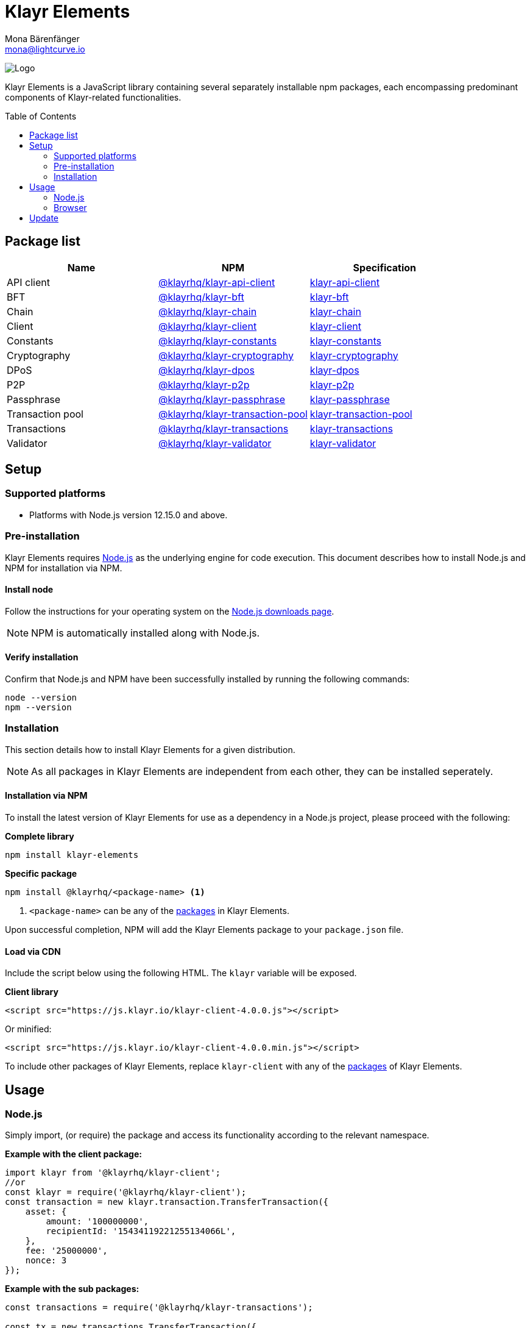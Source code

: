 = Klayr Elements
Mona Bärenfänger <mona@lightcurve.io>
:description: The Klayr Elements overview provides an introduction to the Klayr Elements library and the different sub-packages. The overall basic usage and how to upgrade with NPM is described here.
:toc: preamble
:imagesdir: ../../../assets/images
:page-previous: /klayr-sdk/reference/klayr-commander/index.html
:page-previous-title: Klayr Commander
:title-logo-image: image:test-logo.png[]

:url_nodejs: https://nodejs.org/
:url_nodejs_download: https://nodejs.org/en/download/
:url_npm_klayr_api: https://www.npmjs.com/package/@klayrhq/klayr-api-client
:url_npm_klayr_bft: https://www.npmjs.com/package/@klayrhq/klayr-bft
:url_npm_klayr_chain: https://www.npmjs.com/package/@klayrhq/klayr-chain
:url_npm_klayr_client: https://www.npmjs.com/package/@klayrhq/klayr-client
:url_npm_klayr_constants: https://www.npmjs.com/package/@klayrhq/klayr-constants
:url_npm_klayr_cryptography: https://www.npmjs.com/package/@klayrhq/klayr-cryptography
:url_npm_klayr_dpos: https://www.npmjs.com/package/@klayrhq/klayr-dpos
:url_npm_klayr_p2p: https://www.npmjs.com/package/@klayrhq/klayr-p2p
:url_npm_klayr_passphrase: https://www.npmjs.com/package/@klayrhq/klayr-passphrase
:url_npm_klayr_transaction_pool: https://www.npmjs.com/package/@klayrhq/klayr-transaction-pool
:url_npm_klayr_transactions: https://www.npmjs.com/package/@klayrhq/klayr-transactions
:url_npm_klayr_validator: https://www.npmjs.com/package/@klayrhq/klayr-validator

:url_npm_klayr_api_docs: reference/klayr-elements/api-client.adoc
:url_npm_klayr_bft_docs: reference/klayr-elements/bft.adoc
:url_npm_klayr_chain_docs: reference/klayr-elements/chain.adoc
:url_npm_klayr_client_docs: reference/klayr-elements/client.adoc
:url_npm_klayr_constants_docs: reference/klayr-elements/constants.adoc
:url_npm_klayr_cryptography_docs: reference/klayr-elements/cryptography.adoc
:url_npm_klayr_dpos_docs: reference/klayr-elements/dpos.adoc
:url_npm_klayr_p2p_docs: reference/klayr-elements/p2p.adoc
:url_npm_klayr_passphrase_docs: reference/klayr-elements/passphrase.adoc
:url_npm_klayr_transaction_pool_docs: reference/klayr-elements/transaction-pool.adoc
:url_npm_klayr_transactions_docs: reference/klayr-elements/transactions.adoc
:url_npm_klayr_validator_docs: reference/klayr-elements/validator.adoc

image:banner_elements.png[Logo]

Klayr Elements is a JavaScript library containing several separately installable npm packages, each encompassing predominant components of Klayr-related functionalities.

[[packages]]
== Package list

[options=header]
|===
|Name | NPM | Specification

| API client
| {url_npm_klayr_api}[@klayrhq/klayr-api-client^]
| xref:{url_npm_klayr_api_docs}[klayr-api-client]

| BFT
| {url_npm_klayr_bft}[@klayrhq/klayr-bft^]
| xref:{url_npm_klayr_bft_docs}[klayr-bft]

| Chain
| {url_npm_klayr_chain}[@klayrhq/klayr-chain^]
| xref:{url_npm_klayr_chain_docs}[klayr-chain]

| Client
| {url_npm_klayr_client}[@klayrhq/klayr-client^]
| xref:{url_npm_klayr_client_docs}[klayr-client]

| Constants
| {url_npm_klayr_constants}[@klayrhq/klayr-constants^]
| xref:{url_npm_klayr_constants_docs}[klayr-constants]

| Cryptography
| {url_npm_klayr_cryptography}[@klayrhq/klayr-cryptography^]
| xref:{url_npm_klayr_cryptography_docs}[klayr-cryptography]

| DPoS
| {url_npm_klayr_dpos}[@klayrhq/klayr-dpos^]
| xref:{url_npm_klayr_dpos_docs}[klayr-dpos]

| P2P
| {url_npm_klayr_p2p}[@klayrhq/klayr-p2p^]
| xref:{url_npm_klayr_p2p_docs}[klayr-p2p]

| Passphrase
| {url_npm_klayr_passphrase}[@klayrhq/klayr-passphrase^]
| xref:{url_npm_klayr_passphrase_docs}[klayr-passphrase]

| Transaction pool
| {url_npm_klayr_transaction_pool}[@klayrhq/klayr-transaction-pool^]
| xref:{url_npm_klayr_transaction_pool_docs}[klayr-transaction-pool]

| Transactions
| {url_npm_klayr_transactions}[@klayrhq/klayr-transactions^]
| xref:{url_npm_klayr_transactions_docs}[klayr-transactions]

| Validator
| {url_npm_klayr_validator}[@klayrhq/klayr-validator^]
| xref:{url_npm_klayr_validator_docs}[klayr-validator]
|===

== Setup

=== Supported platforms

* Platforms with Node.js version 12.15.0 and above.

=== Pre-installation

Klayr Elements requires {url_nodejs}[Node.js^] as the underlying engine for code execution.
This document describes how to install Node.js and NPM for installation via NPM.

==== Install node

Follow the instructions for your operating system on the {url_nodejs_download}[Node.js downloads page^].

NOTE: NPM is automatically installed along with Node.js.

==== Verify installation

Confirm that Node.js and NPM have been successfully installed by running the following commands:

[source,bash]
----
node --version
npm --version
----

=== Installation

This section details how to install Klayr Elements for a given distribution.

NOTE: As all packages in Klayr Elements are independent from each other, they can be installed seperately.

==== Installation via NPM

To install the latest version of Klayr Elements for use as a dependency in a Node.js project, please proceed with the following:

*Complete library*

[source,bash]
----
npm install klayr-elements
----

*Specific package*

[source,bash]
----
npm install @klayrhq/<package-name> <1>
----

<1> `<package-name>` can be any of the <<packages,packages>> in Klayr Elements.

Upon successful completion, NPM will add the Klayr Elements package to your `package.json` file.

==== Load via CDN

Include the script below using the following HTML. The `klayr` variable will be exposed.

*Client library*

[source,html]
----
<script src="https://js.klayr.io/klayr-client-4.0.0.js"></script>
----

Or minified:

[source,html]
----
<script src="https://js.klayr.io/klayr-client-4.0.0.min.js"></script>
----

To include other packages of Klayr Elements, replace `klayr-client` with any of the <<packages,packages>> of Klayr Elements.

== Usage

=== Node.js

Simply import, (or require) the package and access its functionality according to the relevant namespace.

*Example with the client package:*

[source,js]
----
import klayr from '@klayrhq/klayr-client';
//or
const klayr = require('@klayrhq/klayr-client');
const transaction = new klayr.transaction.TransferTransaction({
    asset: {
        amount: '100000000',
        recipientId: '15434119221255134066L',
    },
    fee: '25000000',
    nonce: 3
});
----

*Example with the sub packages:*

[source,js]
----
const transactions = require('@klayrhq/klayr-transactions');

const tx = new transactions.TransferTransaction({
    asset: {
        amount: '1',
        recipientId: '1L',
    },
    fee: '25000000',
    nonce: 3
});
----

=== Browser

Load the Klayr Elements script via the CDN.
For example, to load the minified version 3.0.2 of Klayr Elements, include the following script which will then expose the `klayr` variable:

[source,html]
----
<script src="https://js.klayr.io/klayr-client-4.0.0.min.js"></script>
<script>
    const transaction = klayr.transaction.transfer({
        asset:{
            amount: '100000000',
            recipientId: '15434119221255134066L'

        },
        networkIdentifier: '11a254dc30db5eb1ce4001acde35fd5a14d62584f886d30df161e4e883220eb7',
    });
</script>
----

== Update

To update your installation to the latest version of Klayr Elements, simply run the following command:

*Complete library*

[source,bash]
----
npm update klayr-elements
----

*Specific package*

[source,bash]
----
npm update @klayrhq/<package-name> <1>
----
